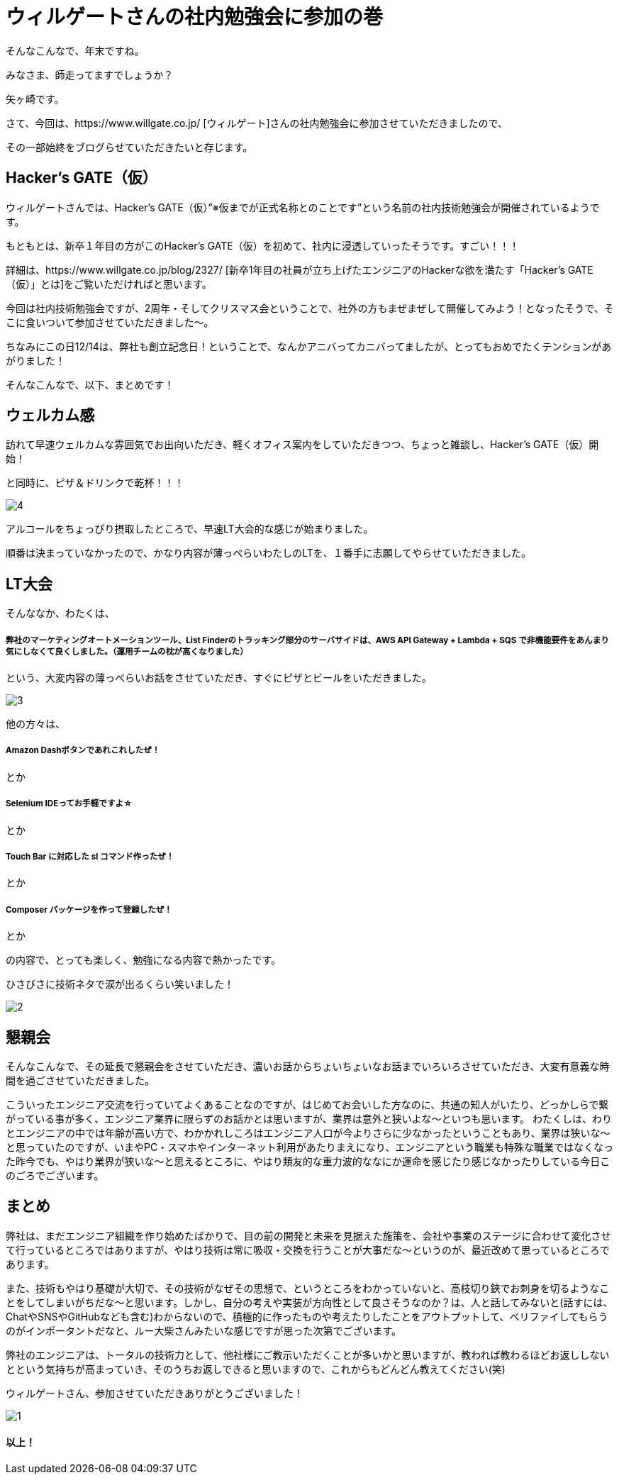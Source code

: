 = ウィルゲートさんの社内勉強会に参加の巻

:published_at: 2016-12-22
:hp-alt-title: WILL GATE HACKERS GATE
:hp-tags: Yagasaki,Study,LT


そんなこんなで、年末ですね。

みなさま、師走ってますでしょうか？

矢ヶ崎です。

さて、今回は、https://www.willgate.co.jp/ [ウィルゲート]さんの社内勉強会に参加させていただきましたので、

その一部始終をブログらせていただきたいと存じます。

== Hacker’s GATE（仮）

ウィルゲートさんでは、Hacker’s GATE（仮）”※仮までが正式名称とのことです”という名前の社内技術勉強会が開催されているようです。

もともとは、新卒１年目の方がこのHacker’s GATE（仮）を初めて、社内に浸透していったそうです。すごい！！！

詳細は、https://www.willgate.co.jp/blog/2327/ [新卒1年目の社員が立ち上げたエンジニアのHackerな欲を満たす「Hacker’s GATE（仮）」とは]をご覧いただければと思います。

今回は社内技術勉強会ですが、2周年・そしてクリスマス会ということで、社外の方もまぜまぜして開催してみよう！となったそうで、そこに食いついて参加させていただきました〜。

ちなみにこの日12/14は、弊社も創立記念日！ということで、なんかアニバってカニバってましたが、とってもおめでたくテンションがあがりました！

そんなこんなで、以下、まとめです！

== ウェルカム感

訪れて早速ウェルカムな雰囲気でお出向いただき、軽くオフィス案内をしていただきつつ、ちょっと雑談し、Hacker’s GATE（仮）開始！

と同時に、ピザ＆ドリンクで乾杯！！！

image::yagasaki/hg1/4.jpg[]

アルコールをちょっぴり摂取したところで、早速LT大会的な感じが始まりました。

順番は決まっていなかったので、かなり内容が薄っぺらいわたしのLTを、１番手に志願してやらせていただきました。

== LT大会

そんななか、わたくは、

===== 弊社のマーケティングオートメーションツール、List Finderのトラッキング部分のサーバサイドは、AWS API Gateway + Lambda + SQS で非機能要件をあんまり気にしなくて良くしました。（運用チームの枕が高くなりました）

という、大変内容の薄っぺらいお話をさせていただき、すぐにピザとビールをいただきました。

image::yagasaki/hg1/3.jpg[]

他の方々は、

===== Amazon Dashボタンであれこれしたぜ！
とか

===== Selenium IDEってお手軽ですよ☆
とか

===== Touch Bar に対応した sl コマンド作ったぜ！
とか

===== Composer パッケージを作って登録したぜ！
とか

の内容で、とっても楽しく、勉強になる内容で熱かったです。

ひさびさに技術ネタで涙が出るくらい笑いました！

image::yagasaki/hg1/2.jpg[]

== 懇親会

そんなこんなで、その延長で懇親会をさせていただき、濃いお話からちょいちょいなお話までいろいろさせていただき、大変有意義な時間を過ごさせていただきました。

こういったエンジニア交流を行っていてよくあることなのですが、はじめてお会いした方なのに、共通の知人がいたり、どっかしらで繋がっている事が多く、エンジニア業界に限らずのお話かとは思いますが、業界は意外と狭いよな〜といつも思います。
わたくしは、わりとエンジニアの中では年齢が高い方で、わかかれしころはエンジニア人口が今よりさらに少なかったということもあり、業界は狭いな〜と思っていたのですが、いまやPC・スマホやインターネット利用があたりまえになり、エンジニアという職業も特殊な職業ではなくなった昨今でも、やはり業界が狭いな〜と思えるところに、やはり類友的な重力波的ななにか運命を感じたり感じなかったりしている今日このごろでございます。

== まとめ

弊社は、まだエンジニア組織を作り始めたばかりで、目の前の開発と未来を見据えた施策を、会社や事業のステージに合わせて変化させて行っているところではありますが、やはり技術は常に吸収・交換を行うことが大事だな〜というのが、最近改めて思っているところであります。

また、技術もやはり基礎が大切で、その技術がなぜその思想で、というところをわかっていないと、高枝切り鋏でお刺身を切るようなことをしてしまいがちだな〜と思います。しかし、自分の考えや実装が方向性として良さそうなのか？は、人と話してみないと(話すには、ChatやSNSやGitHubなども含む)わからないので、積極的に作ったものや考えたりしたことをアウトプットして、ベリファイしてもらうのがインポータントだなと、ルー大柴さんみたいな感じですが思った次第でございます。

弊社のエンジニアは、トータルの技術力として、他社様にご教示いただくことが多いかと思いますが、教われば教わるほどお返ししないとという気持ちが高まっていき、そのうちお返しできると思いますので、これからもどんどん教えてください(笑)

ウィルゲートさん、参加させていただきありがとうございました！

image::yagasaki/hg1/1.jpg[]

==== 以上！
